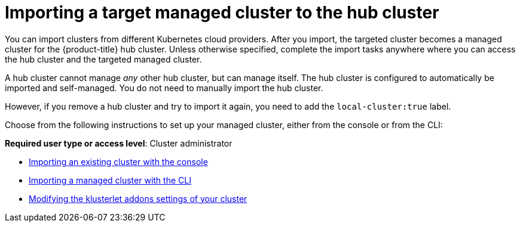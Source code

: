 [#importing-a-target-managed-cluster-to-the-hub-cluster]
= Importing a target managed cluster to the hub cluster

You can import clusters from different Kubernetes cloud providers.
After you import, the targeted cluster becomes a managed cluster for the {product-title} hub cluster.
Unless otherwise specified, complete the import tasks anywhere where you can access the hub cluster and the targeted managed cluster.

A hub cluster cannot manage _any_ other hub cluster, but can manage itself. The hub cluster is configured to automatically be imported and self-managed. You do not need to manually import the hub cluster. 

However, if you remove a hub cluster and try to import it again, you need to add the `local-cluster:true` label.

Choose from the following instructions to set up your managed cluster, either from the console or from the CLI:

*Required user type or access level*: Cluster administrator

* xref:../manage_cluster/import_gui.adoc#importing-an-existing-cluster-with-the-console[Importing an existing cluster with the console]
* xref:../manage_cluster/import_cli.adoc#importing-a-managed-cluster-with-the-cli[Importing a managed cluster with the CLI]
* xref:../manage_cluster/modify_endpoint.adoc#modifying-the-klusterlet-addons-settings-of-your-cluster[Modifying the klusterlet addons settings of your cluster]
